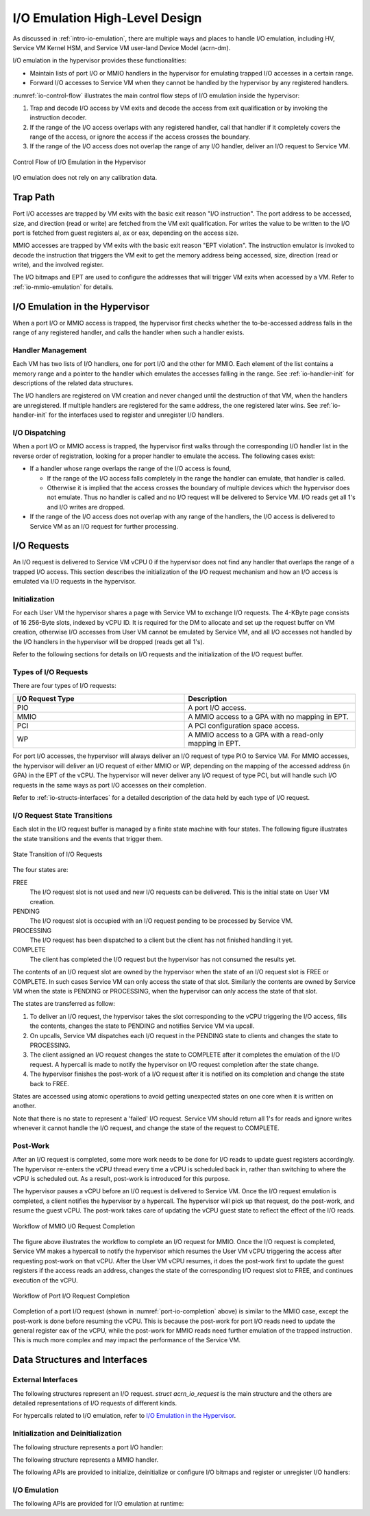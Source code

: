 .. _hld-io-emulation:

I/O Emulation High-Level Design
###############################

As discussed in :ref:`intro-io-emulation`, there are multiple ways and
places to handle I/O emulation, including HV, Service VM Kernel HSM, and Service VM
user-land Device Model (acrn-dm).

I/O emulation in the hypervisor provides these functionalities:

-  Maintain lists of port I/O or MMIO handlers in the hypervisor for
   emulating trapped I/O accesses in a certain range.

-  Forward I/O accesses to Service VM when they cannot be handled by the
   hypervisor by any registered handlers.

:numref:`io-control-flow` illustrates the main control flow steps of I/O emulation
inside the hypervisor:

1. Trap and decode I/O access by VM exits and decode the access from
   exit qualification or by invoking the instruction decoder.

2. If the range of the I/O access overlaps with any registered handler,
   call that handler if it completely covers the range of the
   access, or ignore the access if the access crosses the boundary.

3. If the range of the I/O access does not overlap the range of any I/O
   handler, deliver an I/O request to Service VM.

.. figure:: images/ioem-image101.png
   :align: center
   :name: io-control-flow

   Control Flow of I/O Emulation in the Hypervisor

I/O emulation does not rely on any calibration data.

Trap Path
*********

Port I/O accesses are trapped by VM exits with the basic exit reason
"I/O instruction". The port address to be accessed, size, and direction
(read or write) are fetched from the VM exit qualification. For writes
the value to be written to the I/O port is fetched from guest registers
al, ax or eax, depending on the access size.

MMIO accesses are trapped by VM exits with the basic exit reason "EPT
violation". The instruction emulator is invoked to decode the
instruction that triggers the VM exit to get the memory address being
accessed, size, direction (read or write), and the involved register.

The I/O bitmaps and EPT are used to configure the addresses that will
trigger VM exits when accessed by a VM. Refer to
:ref:`io-mmio-emulation` for details.

I/O Emulation in the Hypervisor
*******************************

When a port I/O or MMIO access is trapped, the hypervisor first checks
whether the to-be-accessed address falls in the range of any registered
handler, and calls the handler when such a handler exists.

Handler Management
==================

Each VM has two lists of I/O handlers, one for port I/O and the other
for MMIO. Each element of the list contains a memory range and a pointer
to the handler which emulates the accesses falling in the range.  See
:ref:`io-handler-init` for descriptions of the related data structures.

The I/O handlers are registered on VM creation and never changed until
the destruction of that VM, when the handlers are unregistered. If
multiple handlers are registered for the same address, the one
registered later wins. See :ref:`io-handler-init` for the interfaces
used to register and unregister I/O handlers.

I/O Dispatching
===============

When a port I/O or MMIO access is trapped, the hypervisor first walks
through the corresponding I/O handler list in the reverse order of
registration, looking for a proper handler to emulate the access. The
following cases exist:

-  If a handler whose range overlaps the range of the I/O access is
   found,

   -  If the range of the I/O access falls completely in the range the
      handler can emulate, that handler is called.

   -  Otherwise it is implied that the access crosses the boundary of
      multiple devices which the hypervisor does not emulate. Thus
      no handler is called and no I/O request will be delivered to
      Service VM. I/O reads get all 1's and I/O writes are dropped.

-  If the range of the I/O access does not overlap with any range of the
   handlers, the I/O access is delivered to Service VM as an I/O request
   for further processing.

I/O Requests
************

An I/O request is delivered to Service VM vCPU 0 if the hypervisor does not
find any handler that overlaps the range of a trapped I/O access. This
section describes the initialization of the I/O request mechanism and
how an I/O access is emulated via I/O requests in the hypervisor.

Initialization
==============

For each User VM the hypervisor shares a page with Service VM to exchange I/O
requests. The 4-KByte page consists of 16 256-Byte slots, indexed by
vCPU ID. It is required for the DM to allocate and set up the request
buffer on VM creation, otherwise I/O accesses from User VM cannot be
emulated by Service VM, and all I/O accesses not handled by the I/O handlers in
the hypervisor will be dropped (reads get all 1's).

Refer to the following sections for details on I/O requests and the
initialization of the I/O request buffer.

Types of I/O Requests
=====================

There are four types of I/O requests:

.. list-table::
   :widths: 50 50
   :header-rows: 1

   * - I/O Request Type
     - Description

   * - PIO
     - A port I/O access.

   * - MMIO
     - A MMIO access to a GPA with no mapping in EPT.

   * - PCI
     - A PCI configuration space access.

   * - WP
     - A MMIO access to a GPA with a read-only mapping in EPT.


For port I/O accesses, the hypervisor will always deliver an I/O request
of type PIO to Service VM. For MMIO accesses, the hypervisor will deliver an
I/O request of either MMIO or WP, depending on the mapping of the
accessed address (in GPA) in the EPT of the vCPU. The hypervisor will
never deliver any I/O request of type PCI, but will handle such I/O
requests in the same ways as port I/O accesses on their completion.

Refer to :ref:`io-structs-interfaces` for a detailed description of the
data held by each type of I/O request.

I/O Request State Transitions
=============================

Each slot in the I/O request buffer is managed by a finite state machine
with four states. The following figure illustrates the state transitions
and the events that trigger them.

.. figure:: images/ioem-image92.png
   :align: center

   State Transition of I/O Requests

The four states are:

FREE
   The I/O request slot is not used and new I/O requests can be
   delivered. This is the initial state on User VM creation.

PENDING
   The I/O request slot is occupied with an I/O request pending
   to be processed by Service VM.

PROCESSING
   The I/O request has been dispatched to a client but the
   client has not finished handling it yet.

COMPLETE
   The client has completed the I/O request but the hypervisor
   has not consumed the results yet.

The contents of an I/O request slot are owned by the hypervisor when the
state of an I/O request slot is FREE or COMPLETE. In such cases Service VM can
only access the state of that slot. Similarly the contents are owned by
Service VM when the state is PENDING or PROCESSING, when the hypervisor can
only access the state of that slot.

The states are transferred as follow:

1. To deliver an I/O request, the hypervisor takes the slot
   corresponding to the vCPU triggering the I/O access, fills the
   contents, changes the state to PENDING and notifies Service VM via
   upcall.

2. On upcalls, Service VM dispatches each I/O request in the PENDING state to
   clients and changes the state to PROCESSING.

3. The client assigned an I/O request changes the state to COMPLETE
   after it completes the emulation of the I/O request. A hypercall
   is made to notify the hypervisor on I/O request completion after
   the state change.

4. The hypervisor finishes the post-work of a I/O request after it is
   notified on its completion and change the state back to FREE.

States are accessed using atomic operations to avoid getting unexpected
states on one core when it is written on another.

Note that there is no state to represent a 'failed' I/O request. Service VM
should return all 1's for reads and ignore writes whenever it cannot
handle the I/O request, and change the state of the request to COMPLETE.

Post-Work
=========

After an I/O request is completed, some more work needs to be done for
I/O reads to update guest registers accordingly. The
hypervisor re-enters the vCPU thread every time a vCPU is scheduled back
in, rather than switching to where the vCPU is scheduled out. As a result,
post-work is introduced for this purpose.

The hypervisor pauses a vCPU before an I/O request is delivered to Service VM.
Once the I/O request emulation is completed, a client notifies the
hypervisor by a hypercall. The hypervisor will pick up that request, do
the post-work, and resume the guest vCPU. The post-work takes care of
updating the vCPU guest state to reflect the effect of the I/O reads.

.. figure:: images/ioem-image100.png
   :align: center

   Workflow of MMIO I/O Request Completion

The figure above illustrates the workflow to complete an I/O
request for MMIO. Once the I/O request is completed, Service VM makes a
hypercall to notify the hypervisor which resumes the User VM vCPU triggering
the access after requesting post-work on that vCPU. After the User VM vCPU
resumes, it does the post-work first to update the guest registers if
the access reads an address, changes the state of the corresponding I/O
request slot to FREE, and continues execution of the vCPU.

.. figure:: images/ioem-image106.png
   :align: center
   :name: port-io-completion

   Workflow of Port I/O Request Completion

Completion of a port I/O request (shown in :numref:`port-io-completion`
above) is
similar to the MMIO case, except the post-work is done before resuming
the vCPU. This is because the post-work for port I/O reads need to update
the general register eax of the vCPU, while the post-work for MMIO reads
need further emulation of the trapped instruction.  This is much more
complex and may impact the performance of the Service VM.

.. _io-structs-interfaces:

Data Structures and Interfaces
******************************

External Interfaces
===================

The following structures represent an I/O request. *struct acrn_io_request*
is the main structure and the others are detailed representations of I/O
requests of different kinds.

.. doxygenstruct:: acrn_mmio_request
   :project: Project ACRN

.. doxygenstruct:: acrn_pio_request
   :project: Project ACRN

.. doxygenstruct:: acrn_pci_request
   :project: Project ACRN

.. doxygenstruct:: acrn_io_request
   :project: Project ACRN

For hypercalls related to I/O emulation, refer to `I/O Emulation in the Hypervisor`_.

.. _io-handler-init:

Initialization and Deinitialization
===================================

The following structure represents a port I/O handler:

.. doxygenstruct:: vm_io_handler_desc
   :project: Project ACRN

The following structure represents a MMIO handler.

.. doxygenstruct:: mem_io_node
   :project: Project ACRN

The following APIs are provided to initialize, deinitialize or configure
I/O bitmaps and register or unregister I/O handlers:

.. doxygenfunction:: allow_guest_pio_access
   :project: Project ACRN

.. doxygenfunction:: register_pio_emulation_handler
   :project: Project ACRN

.. doxygenfunction:: register_mmio_emulation_handler
   :project: Project ACRN

I/O Emulation
=============

The following APIs are provided for I/O emulation at runtime:

.. doxygenfunction:: acrn_insert_request
   :project: Project ACRN

.. doxygenfunction:: pio_instr_vmexit_handler
   :project: Project ACRN

.. doxygenfunction:: ept_violation_vmexit_handler
   :project: Project ACRN
